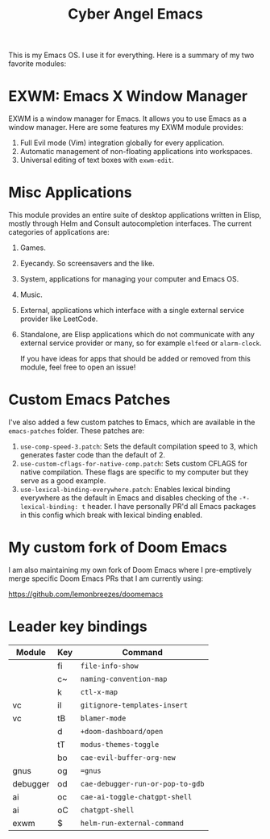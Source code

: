 #+title: Cyber Angel Emacs

[[./media/cyber-angel.jpg]]

This is my Emacs OS. I use it for everything. Here is a summary of my two favorite modules:

* EXWM: Emacs X Window Manager

EXWM is a window manager for Emacs. It allows you to use Emacs as a window
manager. Here are some features my EXWM module provides:

1. Full Evil mode (Vim) integration globally for every application.
2. Automatic management of non-floating applications into workspaces.
3. Universal editing of text boxes with ~exwm-edit~.

* Misc Applications

This module provides an entire suite of desktop applications written in Elisp,
mostly through Helm and Consult autocompletion interfaces. The current categories of applications are:

1. Games.

2. Eyecandy. So screensavers and the like.

3. System, applications for managing your computer and Emacs OS.

4. Music.

5. External, applications which interface with a single external service
   provider like LeetCode.

6. Standalone, are Elisp applications which do not communicate with any external
   service provider or many, so for example ~elfeed~ or ~alarm-clock~.

   If you have ideas for apps that should be added or removed from this module,
   feel free to open an issue!

* Custom Emacs Patches

I've also added a few custom patches to Emacs, which are available in the
~emacs-patches~ folder. These patches are:
1. ~use-comp-speed-3.patch~: Sets the default compilation speed to 3, which
   generates faster code than the default of 2.
2. ~use-custom-cflags-for-native-comp.patch~: Sets custom CFLAGS for native
   compilation. These flags are specific to my computer but they serve as a good
   example.
3. ~use-lexical-binding-everywhere.patch~: Enables lexical binding everywhere as
   the default in Emacs and disables checking of the ~-*- lexical-binding: t~
   header. I have personally PR'd all Emacs packages in this config which break
   with lexical binding enabled.

* My custom fork of Doom Emacs

I am also maintaining my own fork of Doom Emacs where I pre-emptively merge
specific Doom Emacs PRs that I am currently using:

https://github.com/lemonbreezes/doomemacs

* Leader key bindings

| Module   | Key | Command                        |
|----------+-----+--------------------------------|
|          | fi  | ~file-info-show~                 |
|          | c~  | ~naming-convention-map~          |
|          | k   | ~ctl-x-map~                      |
| vc       | iI  | ~gitignore-templates-insert~     |
| vc       | tB  | ~blamer-mode~                    |
|          | d   | ~+doom-dashboard/open~           |
|          | tT  | ~modus-themes-toggle~            |
|          | bo  | ~cae-evil-buffer-org-new~        |
| gnus     | og  | ~=gnus~                          |
| debugger | od  | ~cae-debugger-run-or-pop-to-gdb~ |
| ai       | oc  | ~cae-ai-toggle-chatgpt-shell~  |
| ai       | oC  | ~chatgpt-shell~                  |
| exwm     | $   | ~helm-run-external-command~    |
